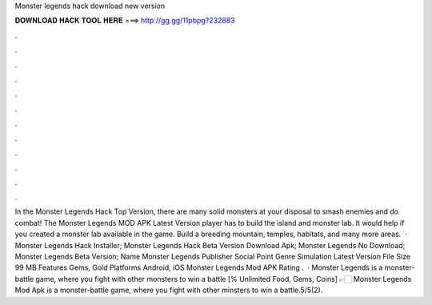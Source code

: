 Monster legends hack download new version

𝐃𝐎𝐖𝐍𝐋𝐎𝐀𝐃 𝐇𝐀𝐂𝐊 𝐓𝐎𝐎𝐋 𝐇𝐄𝐑𝐄 ===> http://gg.gg/11pbpg?232883

.

.

.

.

.

.

.

.

.

.

.

.

In the Monster Legends Hack Top Version, there are many solid monsters at your disposal to smash enemies and do combat! The Monster Legends MOD APK Latest Version player has to build the island and monster lab. It would help if you created a monster lab available in the game. Build a breeding mountain, temples, habitats, and many more areas.  · Monster Legends Hack Installer; Monster Legends Hack Beta Version Download Apk; Monster Legends No Download; Monster Legends Beta Version; Name Monster Legends Publisher Social Point Genre Simulation Latest Version File Size 99 MB Features Gems, Gold Platforms Android, iOS Monster Legends Mod APK Rating .  · Monster Legends is a monster-battle game, where you fight with other monsters to win a battle [% Unlimited Food, Gems, Coins] 👉🏻 Monster Legends Mod Apk is a monster-battle game, where you fight with other minsters to win a battle.5/5(2).